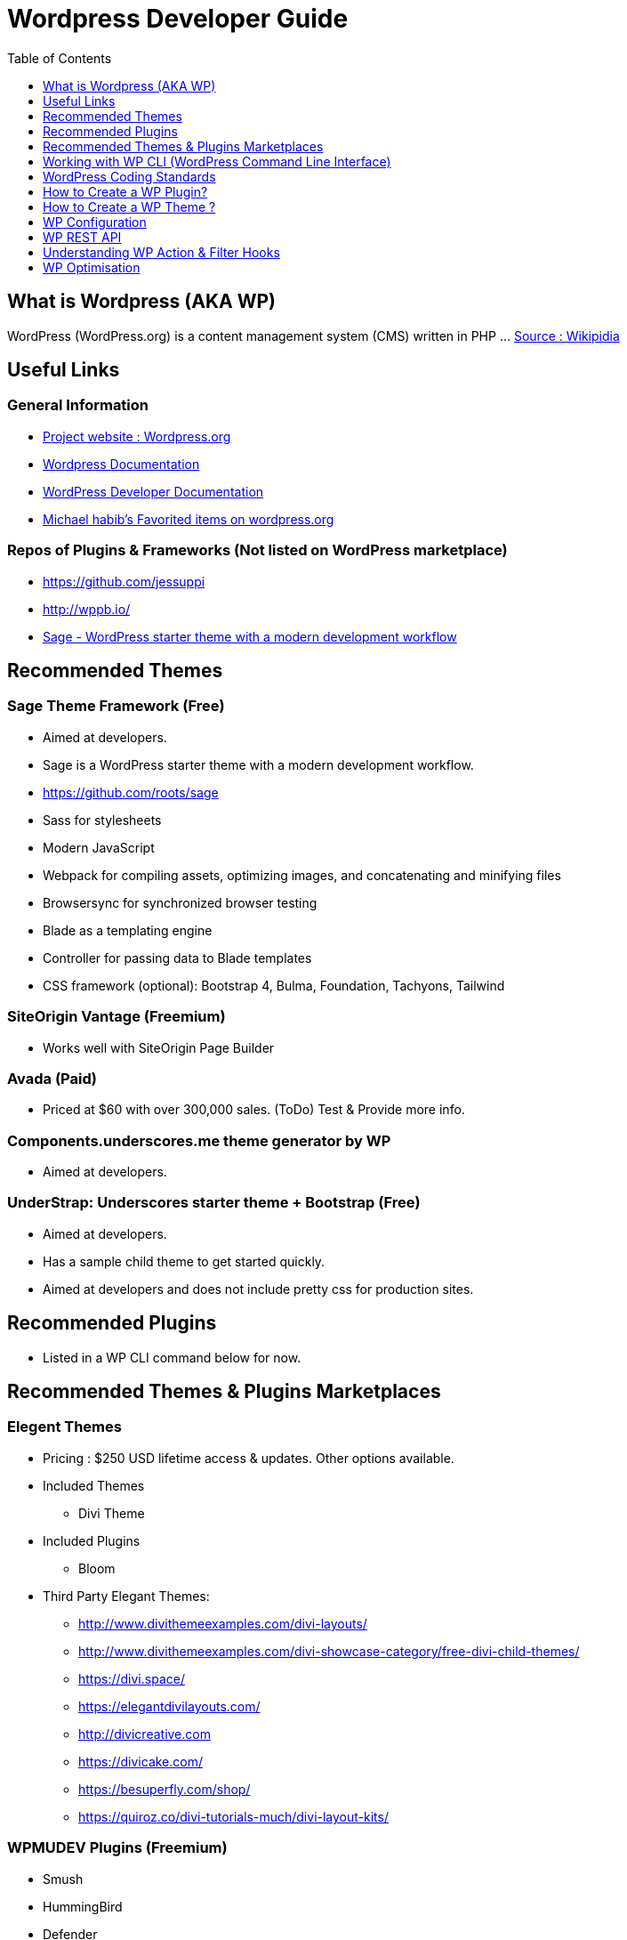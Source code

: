 = Wordpress Developer Guide
:toc:
:toclevels: 1

== What is Wordpress (AKA WP)
WordPress (WordPress.org) is a content management system (CMS) written in PHP ...  https://en.wikipedia.org/wiki/WordPress[Source : Wikipidia]


== Useful Links
=== General Information
- https://wordpress.org/[Project website : Wordpress.org] 
- https://wordpress.org/support/[Wordpress Documentation]
- https://developer.wordpress.org/[WordPress Developer Documentation]
- https://profiles.wordpress.org/michaelhabib16#content-favorites[Michael habib's Favorited items on wordpress.org]

=== Repos of Plugins & Frameworks (Not listed on WordPress marketplace)
- https://github.com/jessuppi
- http://wppb.io/
- https://roots.io/sage/[Sage - WordPress starter theme with a modern development workflow]


== Recommended Themes

=== Sage Theme Framework (Free)
- Aimed at developers.
- Sage is a WordPress starter theme with a modern development workflow.
- https://github.com/roots/sage
- Sass for stylesheets
- Modern JavaScript
- Webpack for compiling assets, optimizing images, and concatenating and minifying files
- Browsersync for synchronized browser testing
- Blade as a templating engine
- Controller for passing data to Blade templates
- CSS framework (optional): Bootstrap 4, Bulma, Foundation, Tachyons, Tailwind

=== SiteOrigin Vantage (Freemium)
- Works well with SiteOrigin Page Builder

=== Avada (Paid)
- Priced at $60 with over 300,000 sales. (ToDo) Test & Provide more info.

=== Components.underscores.me theme generator by WP
- Aimed at developers.

=== UnderStrap: Underscores starter theme + Bootstrap (Free)
- Aimed at developers.
- Has a sample child theme to get started quickly.
- Aimed at developers and does not include pretty css for production sites.


== Recommended Plugins
- Listed in a WP CLI command below for now.

== Recommended Themes & Plugins Marketplaces

=== Elegent Themes
- Pricing : $250 USD lifetime access & updates. Other options available.
- Included Themes
** Divi Theme
- Included Plugins
** Bloom
- Third Party Elegant Themes:
** http://www.divithemeexamples.com/divi-layouts/
** http://www.divithemeexamples.com/divi-showcase-category/free-divi-child-themes/
** https://divi.space/
** https://elegantdivilayouts.com/
** http://divicreative.com
** https://divicake.com/
** https://besuperfly.com/shop/
** https://quiroz.co/divi-tutorials-much/divi-layout-kits/

=== WPMUDEV Plugins (Freemium)
- Smush
- HummingBird
- Defender

=== https://themefuse.com (premium)
- Pricing: $250 life time access & updates. Other options available.


== Working with WP CLI (WordPress Command Line Interface)

=== Setting File permission
The recommended file permissions are  `755` for folders & `644` for files.

To correct WordPress file permission, you can run the following commands in the terminal at the root level of the project (Usually `public_html/`)
----
find . -type d -exec chmod 755 {} +
find . -type f -exec chmod 644 {} +
----

=== WP CLI Commands
https://developer.wordpress.org/cli/commands/

.Download WP using WP CLI
----
wp core download
----

.Install recommended plugins using WP CLI
----
wp plugin install \
classic-editor \
shortcodes-ultimate \
worker \
duplicate-post \
easy-wp-smtp \
contact-form-7 \
flamingo \
simple-image-sizes \
wordpress-seo \
updraftplus \
wp-force-login

wp plugin install \
wp-smushit \
hummingbird-performance \
defender-security \
smartcrawl-seo

wp plugin install \
user-role-editor \
query-monitor

wp plugin install \
woocommerce

# Alternitaves
wp plugin install custom-sidebars
wp plugin install cc-child-pages
wp plugin install imagemagick-engine
wp plugin install post-smtp
wp plugin install w3-total-cache

----

.Generate pages using WP CLI
----
wp post create --post_type=page --post_status="publish" --post_title="Home"
wp post create --post_type=page --post_status="publish" --post_title="About"
wp post create --post_type=page --post_status="publish" --post_title="Contact"
wp post create --post_type=page --post_status="publish" --post_title="Services"
wp post create --post_type=page --post_status="publish" --post_title="Terms & Conditions"
wp post create --post_type=page --post_status="publish" --post_title="Privacy Policy"

----

.Create menus using WP CLI
----
wp menu create "Primary Menu"
wp menu location assign primary-menu primary
wp menu create "Secondary Menu"
wp menu create "Sidebar Menu"
wp menu create "Footer Menu"

----



== WordPress Coding Standards
I'll only cover the important points, the rest can be found on https://make.wordpress.org/core/handbook/best-practices/coding-standards/
=== PHP Coding Standards

.Naming Convention
[source,php]
----
class Class_Name {

   private $variable_name = ""
   const CONSTANT_NAME = ""

   public function function_name($some_variable){

   }
}
----


== How to Create a WP Plugin?
=== Sample Plugin
- Create a file under WP root `/wp-content/plugins/my-plugin-name/my-plugin-name.php`
- Add then modify the following code as needed
+
[source,php]
----
<?php

/**
 * Plugin Name: MyPluginName
 * Plugin URI: mypluginname.com
 * Description: myplugindescription
 * Version: 0.1.0
 * Author: My Name
 * Author URI: https://mywebsite.com
 * */

// Function containing my code
function my_plugin_name__function_name(){

}

add_action('plugins_loaded', 'my_plugin_name__function_name');

----

== How to Create a WP Theme ?
=== Useful Links
- https://codex.wordpress.org/Theme_Development 
- https://codex.wordpress.org/Site_Design_and_Layout 
- https://codex.wordpress.org/Child_Themes


== WP Configuration

=== Sample `wp-config.php`

Note: Configs below used in test environment, it's highly recommended you change them as needed for live websites.
[source,php]
----
// Load test environment config based on requested domain, else load SAFE live site config
if (
	key_exists('HTTP_HOST', $_SERVER) &&
   (($_SERVER['HTTP_HOST'] == "testing-domain.example.com.com") ||
	!($_SERVER['SERVER_ADDR']))
) {
define('WP_SITEURL', 'https://example.com');
define('WP_HOME', WP_SITEURL);
define('WP_DEBUG', true);
define('WP_DEBUG_DISPLAY', true);
define('WP_DEBUG_LOG', true);
define('WP_DISABLE_FATAL_ERROR_HANDLER', false);
define('SCRIPT_DEBUG', true);
define('DISALLOW_FILE_EDIT', false);
define('DISALLOW_FILE_MODS', false);
ini_set('display_errors', 1);

}else{
// Load SAFE live site config .
}
----

=== Control WP Updates Notifications

Add the following code to your *theme or plugin* to disable successful update notifications.
[source,php]
----
add_filter( 'auto_core_update_send_email', 'wpb_stop_auto_update_emails', 10, 4 );

function wpb_stop_update_emails( $send, $type, $core_update, $result ) {
if ( ! empty( $type ) && $type == 'success' ) {
return false;
}
return true;
}


----
=== WP Settings
- Enable Pretty URL
- Disable comments or at least limit them to loggin users till anti spam measures are taken.

== WP REST API
=== Links
- https://developer.wordpress.org/rest-api
- https://developer.wordpress.org/rest-api/reference/posts/
- Custom Routes: https://developer.wordpress.org/reference/functions/register_rest_route/

=== Code Samples
----
example.com/wp-json/wp/v2/posts?per_page=3&orderby=date&order=desc&status=publish
----

== Understanding WP Action & Filter Hooks 
=== Useful Links
https://adambrown.info/p/wp_hooks/hook
https://codex.wordpress.org/Plugin_API/Action_Reference

=== Commonly used action hooks.
----
muplugins_loaded
plugin_loaded`
init
wp_loaded                          
wp
----

=== Commonly used filter hooks.
----


----

 
== WP Optimisation
- Use PHP 7.2 with Opcache
- GZip
- Convert images to .webp
- Image lazy loading
- Long term file cache by adding expiry headers.

 

 

